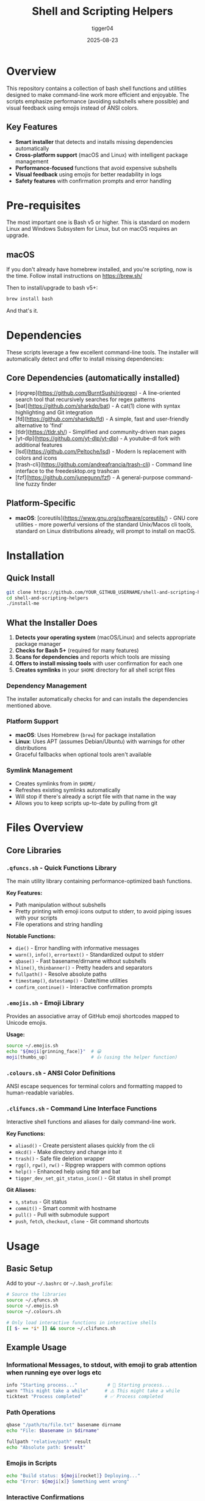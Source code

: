 #+TITLE: Shell and Scripting Helpers
#+AUTHOR: tigger04
#+DATE: 2025-08-23

* Overview

This repository contains a collection of bash shell functions and utilities designed to make command-line work more efficient and enjoyable. The scripts emphasize performance (avoiding subshells where possible) and visual feedback using emojis instead of ANSI colors.

** Key Features
- *Smart installer* that detects and installs missing dependencies automatically
- *Cross-platform support* (macOS and Linux) with intelligent package management
- *Performance-focused* functions that avoid expensive subshells
- *Visual feedback* using emojis for better readability in logs
- *Safety features* with confirmation prompts and error handling

* Pre-requisites
The most important one is Bash v5 or higher. This is standard on modern Linux and Windows Subsystem for Linux, but on macOS requires an upgrade.

** macOS
If you don't already have homebrew installed, and you're scripting, now is the time. Follow install instructions on https://brew.sh/

Then to install/upgrade to bash v5+:
#+begin_src sh
brew install bash
#+end_src

And that's it.

* Dependencies

These scripts leverage a few excellent command-line tools. The installer will automatically detect and offer to install missing dependencies:

** Core Dependencies (automatically installed)
- [ripgrep](https://github.com/BurntSushi/ripgrep) - A line-oriented search tool that recursively searches for regex patterns
- [bat](https://github.com/sharkdp/bat) - A cat(1) clone with syntax highlighting and Git integration  
- [fd](https://github.com/sharkdp/fd) - A simple, fast and user-friendly alternative to 'find'
- [tldr](https://tldr.sh/) - Simplified and community-driven man pages
- [yt-dlp](https://github.com/yt-dlp/yt-dlp) - A youtube-dl fork with additional features
- [lsd](https://github.com/Peltoche/lsd) - Modern ls replacement with colors and icons
- [trash-cli](https://github.com/andreafrancia/trash-cli) - Command line interface to the freedesktop.org trashcan
- [fzf](https://github.com/junegunn/fzf) - A general-purpose command-line fuzzy finder

** Platform-Specific
- **macOS**: [coreutils](https://www.gnu.org/software/coreutils/) - GNU core utilities - more powerful versions of the standard Unix/Macos cli tools, standard on Linux distributions already, will prompt to install on macOS.

* Installation

** Quick Install
#+begin_src sh
git clone https://github.com/YOUR_GITHUB_USERNAME/shell-and-scripting-helpers.git
cd shell-and-scripting-helpers
./install-me
#+end_src

** What the Installer Does

1. *Detects your operating system* (macOS/Linux) and selects appropriate package manager
2. *Checks for Bash 5+* (required for many features)
3. *Scans for dependencies* and reports which tools are missing
4. *Offers to install missing tools* with user confirmation for each one
5. *Creates symlinks* in your =$HOME= directory for all shell script files

*** Dependency Management
The installer automatically checks for and can installs the dependencies mentioned above.

*** Platform Support
- *macOS*: Uses Homebrew (=brew=) for package installation
- *Linux*: Uses APT (assumes Debian/Ubuntu) with warnings for other distributions
- Graceful fallbacks when optional tools aren't available

*** Symlink Management  
- Creates symlinks from in =$HOME/=
- Refreshes existing symlinks automatically
- Will stop if there's already a script file with that name in the way
- Allows you to keep scripts up-to-date by pulling from git

* Files Overview

** Core Libraries

*** =.qfuncs.sh= - Quick Functions Library
The main utility library containing performance-optimized bash functions.

*Key Features:*
- Path manipulation without subshells
- Pretty printing with emoji icons output to stderr, to avoid piping issues with your scripts
- File operations and string handling

*Notable Functions:*
- =die()= - Error handling with informative messages
- =warn()=, =info()=, =errortext()= - Standardized output to stderr
- =qbase()= - Fast basename/dirname without subshells
- =hline()=, =thinbanner()= - Pretty headers and separators
- =fullpath()= - Resolve absolute paths
- =timestamp()=, =datestamp()= - Date/time utilities
- =confirm_continue()= - Interactive confirmation prompts

*** =.emojis.sh= - Emoji Library
Provides an associative array of GitHub emoji shortcodes mapped to Unicode emojis.

*Usage:*
#+begin_src bash
source ~/.emojis.sh
echo "${moji[grinning_face]}"  # 😀
moji[thumbs_up]                # 👍 (using the helper function)
#+end_src

*** =.colours.sh= - ANSI Color Definitions
ANSI escape sequences for terminal colors and formatting mapped to human-readable variables.

*** =.clifuncs.sh= - Command Line Interface Functions
Interactive shell functions and aliases for daily command-line work.

*Key Functions:*
- =aliasd()= - Create persistent aliases quickly from the cli
- =mkcd()= - Make directory and change into it
- =trash()= - Safe file deletion wrapper
- =rgg()=, =rgw()=, =rw()= - Ripgrep wrappers with common options
- =help()= - Enhanced help using tldr and bat
- =tigger_dev_set_git_status_icon()= - Git status in shell prompt

*Git Aliases:*
- =s=, =status= - Git status
- =commit()= - Smart commit with hostname
- =pull()= - Pull with submodule support
- =push=, =fetch=, =checkout=, =clone= - Git command shortcuts

* Usage

** Basic Setup
Add to your =~/.bashrc= or =~/.bash_profile=:

#+begin_src bash
# Source the libraries
source ~/.qfuncs.sh
source ~/.emojis.sh
source ~/.colours.sh

# Only load interactive functions in interactive shells
[[ $- == *i* ]] && source ~/.clifuncs.sh
#+end_src

** Example Usage

*** Informational Messages, to stdout, with emoji to grab attention when running eye over logs etc
#+begin_src bash
info "Starting process..."           # 🔹 Starting process...
warn "This might take a while"      # ⚠️ This might take a while
ticktext "Process completed"        # ✅ Process completed
#+end_src

*** Path Operations
#+begin_src bash
qbase "/path/to/file.txt" basename dirname
echo "File: $basename in $dirname"

fullpath "relative/path" result
echo "Absolute path: $result"
#+end_src

*** Emojis in Scripts
#+begin_src bash
echo "Build status: ${moji[rocket]} Deploying..."
echo "Error: ${moji[x]} Something went wrong"
#+end_src

*** Interactive Confirmations
#+begin_src bash
confirm_continue "Delete all files?" || exit 1
show_cmd_execute rm -rf /tmp/old_files
#+end_src

* Design Philosophy

** Performance First
- Avoid subshells where possible (they're expensive)
- Use bash built-ins instead of external commands when feasible
- Optimize for common use cases

** Visual Feedback
- Use emojis instead of ANSI colors for better log file compatibility
- Consistent iconography across all functions
- All user-facing output goes to stderr to avoid breaking pipes

** Cross-Platform
- Works on both macOS and Linux
- Graceful degradation when optional tools aren't available
- Respects platform differences

** Safety
- Input validation and error checking
- Confirmation prompts for destructive operations
- Fail-fast behavior with informative error messages

* Contributing

1. Fork the repository
2. Create a feature branch
3. Test on both macOS and Linux if possible
4. Ensure bash 5+ compatibility
5. Follow the existing code style (emoji prefixes, stderr output)
6. Submit a pull request

* License

MIT License applies to all scripts and code in this repository.

* Troubleshooting

** Bash Version Issues
If you see "bash version found: X.X, these scripts require bash 5+":

*macOS:*
#+begin_src bash
brew install bash
# Add /opt/homebrew/bin/bash to /etc/shells
chsh -s /opt/homebrew/bin/bash
#+end_src

*Linux:*
Most modern distributions include bash 5+. Check with =bash --version=.

** Missing Dependencies
The installer automatically detects and offers to install missing dependencies. If you need to install them manually:

*macOS (using Homebrew):*
#+begin_src bash
brew install ripgrep fd bat tldr yt-dlp lsd trash fzf coreutils
#+end_src

*Linux (Debian/Ubuntu):*
#+begin_src bash
sudo apt update && sudo apt install -y ripgrep fd-find bat tldr yt-dlp lsd trash-cli fzf
#+end_src

*Other Linux Distributions:*
Use your package manager (=yum=, =pacman=, =zypper=, etc.) to install the equivalent packages.

** Package Manager Issues
- **macOS**: If Homebrew is missing, install it from https://brew.sh/
- **Linux**: The installer assumes Debian/Ubuntu (APT). For other distributions, install dependencies manually using your package manager.

** Function-Specific Issues
If certain functions don't work:
- =rgg()=, =rgw()=, =rw()= require =ripgrep=
- =fdw()=, =fdk()=, =fdkcp()= require =fd=
- =help()= works best with =tldr= and =bat=
- =trash()= requires the =trash= command
- Git status functions on macOS require =gstat= (from =coreutils=)
